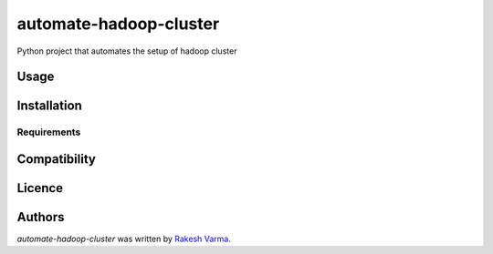 automate-hadoop-cluster
=======================

.. image:: https://img.shields.io/pypi/v/automate-hadoop-cluster.svg
    :target: https://pypi.python.org/pypi/automate-hadoop-cluster
    :alt: Latest PyPI version

.. image:: https://travis-ci.org/borntyping/cookiecutter-pypackage-minimal.png
   :target: https://travis-ci.org/borntyping/cookiecutter-pypackage-minimal
   :alt: Latest Travis CI build status

Python project that automates the setup of hadoop cluster

Usage
-----

Installation
------------

Requirements
^^^^^^^^^^^^

Compatibility
-------------

Licence
-------

Authors
-------

`automate-hadoop-cluster` was written by `Rakesh Varma <varma.rakesh@gmail.com>`_.
